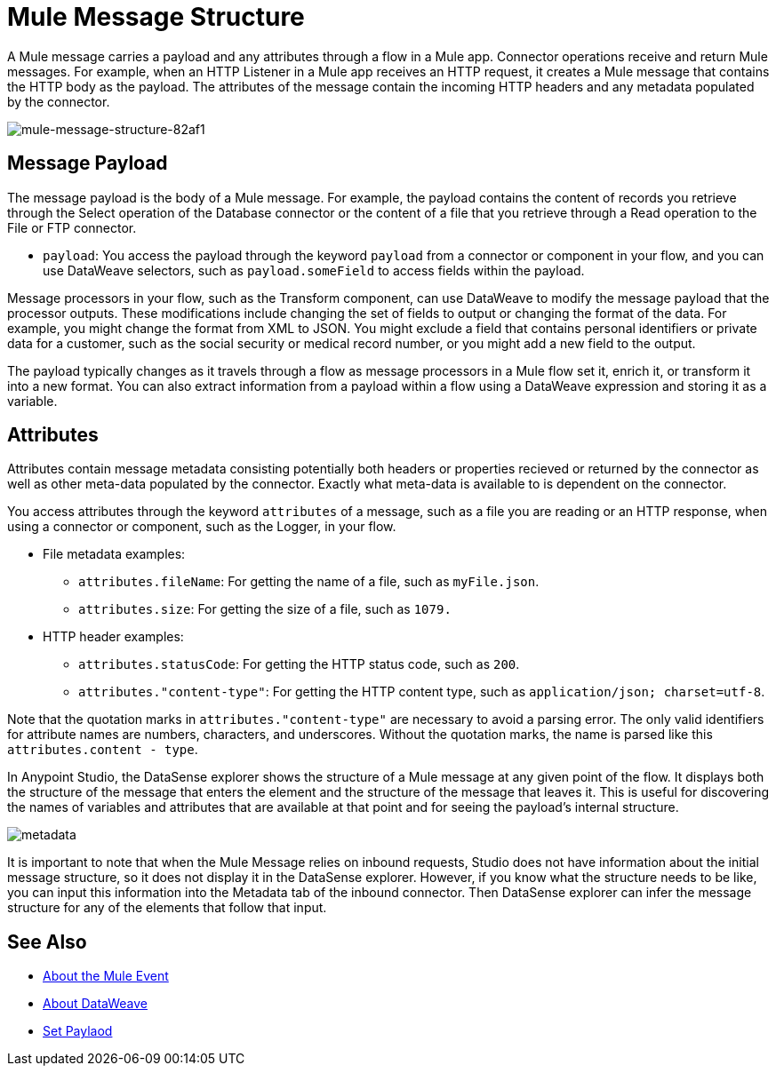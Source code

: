 = Mule Message Structure
:keywords: studio, components, elements, message, mule message, architecture

// COMBAK: Review for Beta, when batch job is allowed
// [NOTE]
// This document examines the Mule message in the context of a flow rather than a batch job. Please see link:/mule-user-guide/v/3.8/batch-processing[Batch Processing] for more information about how messages in a batch job are broken up and processed as records.

////
Removing:
The Mule message is the data that passes through flows inside your Mule application.
////

A Mule message carries a payload and any attributes through a flow in a Mule app. Connector operations receive and return Mule messages. For example, when an HTTP Listener in a Mule app receives an HTTP request, it creates a Mule message that contains the HTTP body as the payload. The attributes of the message contain the incoming HTTP headers and any metadata populated by the connector.

image::mule-message-structure-82af1.png[mule-message-structure-82af1]

// REVIEW: Batch jobs are not available in Mozart. No need to mention this until Mule 4 releases
// [NOTE]
// Large messages or streaming messages can be processed as records in a batch job.

== Message Payload

The message payload is the body of a Mule message. For example, the payload contains the content of records you retrieve through the Select operation of the Database connector or the content of a file that you retrieve through a Read operation to the File or FTP connector.

* `payload`: You access the payload through the keyword `payload` from a connector or component in your flow, and you can use DataWeave selectors, such as `payload.someField` to access fields within the payload.

Message processors in your flow, such as the Transform component, can use DataWeave to modify the message payload that the processor outputs. These modifications include changing the set of fields to output or changing the format of the data. For example, you might change the format from XML to JSON. You might exclude a field that contains personal identifiers or private data for a customer, such as the social security or medical record number, or you might add a new field to the output.

The payload typically changes as it travels through a flow as message processors in a Mule flow set it, enrich it, or transform it into a new format. You can also extract information from a payload within a flow using a DataWeave expression and storing it as a variable.

////
Linking out to Set Payload from this page instead.
Setting a Message Payload

Use a Set Payload component to completely replace the content of the message’s payload. Enter a literal string or a Data Weave expression that defines the new payload that Mule should set. The following example replaces the payload with a string that reads "Hello, my friend!".
////

//
// // REVIEW: Update this set payload example using Mule 4 sytanx
// [source, xml, linenums]
// ----
// include::_sources/mule-message-structure_2.xml[]
// ----

== Attributes

Attributes contain message metadata consisting potentially both headers or properties recieved or returned by the connector as well as other meta-data populated by the connector. Exactly what meta-data is available to is dependent on the connector.

You access attributes through the keyword `attributes` of a message, such as a file you are reading or an HTTP response, when using a connector or component, such as the Logger, in your flow.

* File metadata examples:
** `attributes.fileName`: For getting the name of a file, such as `myFile.json`.
** `attributes.size`: For getting the size of a file, such as `1079.`
* HTTP header examples:
** `attributes.statusCode`: For getting the HTTP status code, such as `200`.
** `attributes."content-type"`: For getting the HTTP content type, such as `application/json; charset=utf-8`.

Note that the quotation marks in `attributes."content-type"` are necessary to avoid a parsing error. The only valid identifiers for attribute names are numbers, characters, and underscores. Without the quotation marks, the name is parsed like this `attributes.content - type`.

// TODO: MOVE TO A PROCEDURE OR FIND THIS IN FER'S STUDIO DOC.

In Anypoint Studio, the DataSense explorer shows the structure of a Mule message at any given point of the flow. It displays both the structure of the message that enters the element and the structure of the message that leaves it. This is useful for discovering the names of variables and attributes that are available at that point and for seeing the payload's internal structure.

////
All you have to do is select an element in the flow and click the DataSense icon.

image:datasenseexplorericon.png[icon]

This opens the DataSense explorer, and displays both the structure of the message that enters the element, and the structure of the message that leaves it. This is useful to know the names of variables and attributes that are available at that point, as well as the payload's internal structure.
////

image:metadata-explorer.png[metadata]

It is important to note that when the Mule Message relies on inbound requests, Studio does not have information about the initial message structure, so it does not display it in the DataSense explorer. However, if you know what the structure needs to be like, you can input this information into the Metadata tab of the inbound connector. Then DataSense explorer can infer the message structure for any of the elements that follow that input.

////
TODO: BROKEN LINK
For more information, see link:/anypoint-studio/v/6/using-the-datasense-explorer[using the DataSense Explorer]
////

== See Also

* link:/mule-user-guide/v/4.0/about-mule-event[About the Mule Event]
* link:/mule-user-guide/v/4.0/dataweave[About DataWeave]
* link:/mule-user-guide/v/4.0/set-payload-transformer-reference[Set Paylaod]
